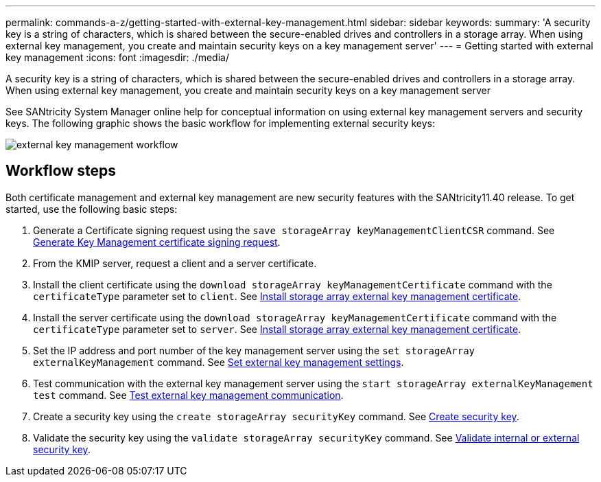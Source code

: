 ---
permalink: commands-a-z/getting-started-with-external-key-management.html
sidebar: sidebar
keywords: 
summary: 'A security key is a string of characters, which is shared between the secure-enabled drives and controllers in a storage array. When using external key management, you create and maintain security keys on a key management server'
---
= Getting started with external key management
:icons: font
:imagesdir: ./media/

[.lead]
A security key is a string of characters, which is shared between the secure-enabled drives and controllers in a storage array. When using external key management, you create and maintain security keys on a key management server

See SANtricity System Manager online help for conceptual information on using external key management servers and security keys. The following graphic shows the basic workflow for implementing external security keys:

image::../media/external_key_management_workflow.gif[]

== Workflow steps

Both certificate management and external key management are new security features with the SANtricity11.40 release. To get started, use the following basic steps:

. Generate a Certificate signing request using the `save storageArray keyManagementClientCSR` command. See xref:wombat-save-storagearray-keymanagementclientcsr.adoc[Generate Key Management certificate signing request].
. From the KMIP server, request a client and a server certificate.
. Install the client certificate using the `download storageArray keyManagementCertificate` command with the `certificateType` parameter set to `client`. See xref:wombat-download-storagearray-keymanagementcertificate.adoc[Install storage array external key management certificate].
. Install the server certificate using the `download storageArray keyManagementCertificate` command with the `certificateType` parameter set to `server`. See xref:wombat-download-storagearray-keymanagementcertificate.adoc[Install storage array external key management certificate].
. Set the IP address and port number of the key management server using the `set storageArray externalKeyManagement` command. See xref:wombat-set-storagearray-externalkeymanagement.adoc[Set external key management settings].
. Test communication with the external key management server using the `start storageArray externalKeyManagement test` command. See xref:wombat-start-storagearray-externalkeymanagement-test.adoc[Test external key management communication].
. Create a security key using the `create storageArray securityKey` command. See xref:wombat-create-storagearray-securitykey.adoc[Create security key].
. Validate the security key using the `validate storageArray securityKey` command. See xref:wombat-validate-storagearray-securitykey.adoc[Validate internal or external security key].
